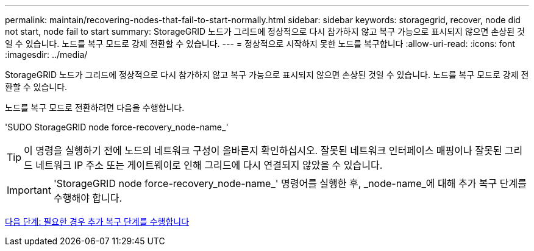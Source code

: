 ---
permalink: maintain/recovering-nodes-that-fail-to-start-normally.html 
sidebar: sidebar 
keywords: storagegrid, recover, node did not start, node fail to start 
summary: StorageGRID 노드가 그리드에 정상적으로 다시 참가하지 않고 복구 가능으로 표시되지 않으면 손상된 것일 수 있습니다. 노드를 복구 모드로 강제 전환할 수 있습니다. 
---
= 정상적으로 시작하지 못한 노드를 복구합니다
:allow-uri-read: 
:icons: font
:imagesdir: ../media/


[role="lead"]
StorageGRID 노드가 그리드에 정상적으로 다시 참가하지 않고 복구 가능으로 표시되지 않으면 손상된 것일 수 있습니다. 노드를 복구 모드로 강제 전환할 수 있습니다.

노드를 복구 모드로 전환하려면 다음을 수행합니다.

'SUDO StorageGRID node force-recovery_node-name_'


TIP: 이 명령을 실행하기 전에 노드의 네트워크 구성이 올바른지 확인하십시오. 잘못된 네트워크 인터페이스 매핑이나 잘못된 그리드 네트워크 IP 주소 또는 게이트웨이로 인해 그리드에 다시 연결되지 않았을 수 있습니다.


IMPORTANT: 'StorageGRID node force-recovery_node-name_' 명령어를 실행한 후, _node-name_에 대해 추가 복구 단계를 수행해야 합니다.

xref:whats-next-performing-additional-recovery-steps-if-required.adoc[다음 단계: 필요한 경우 추가 복구 단계를 수행합니다]

